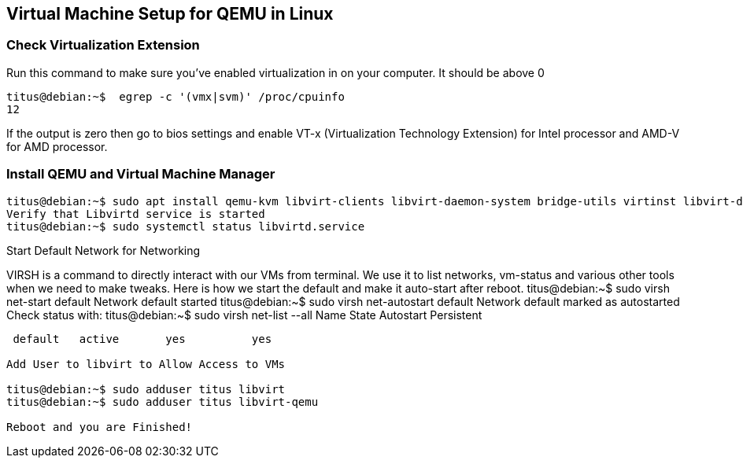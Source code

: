 == Virtual Machine Setup for QEMU in Linux

=== Check Virtualization Extension 

.Run this command to make sure you've enabled virtualization in on your computer. It should be above 0
[source,bash]
----
titus@debian:~$  egrep -c '(vmx|svm)' /proc/cpuinfo
12
----

If the output is zero then go to bios settings and enable VT-x (Virtualization Technology Extension) for Intel processor and AMD-V for AMD processor.

=== Install QEMU and Virtual Machine Manager

[source,bash]
----
titus@debian:~$ sudo apt install qemu-kvm libvirt-clients libvirt-daemon-system bridge-utils virtinst libvirt-daemon virt-manager -y
Verify that Libvirtd service is started
titus@debian:~$ sudo systemctl status libvirtd.service
----


Start Default Network for Networking

VIRSH is a command to directly interact with our VMs from terminal. We use it to list networks, vm-status and various other tools when we need to make tweaks. Here is how we start the default and make it auto-start after reboot. 
titus@debian:~$ sudo virsh net-start default
Network default started
titus@debian:~$ sudo virsh net-autostart default
Network default marked as autostarted
Check status with:
titus@debian:~$ sudo virsh net-list --all
 Name      State      Autostart   Persistent
----------------------------------------------
 default   active       yes          yes

Add User to libvirt to Allow Access to VMs 

titus@debian:~$ sudo adduser titus libvirt
titus@debian:~$ sudo adduser titus libvirt-qemu

Reboot and you are Finished!
